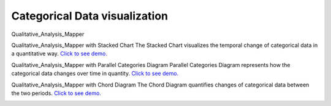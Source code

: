 Categorical Data visualization
=======================================

Qualitative_Analysis_Mapper

.. image:: images/Qual.png
  :width: 400
  :alt: Qual

Qualitative_Analysis_Mapper with Stacked Chart
The Stacked Chart visualizes the temporal change of categorical data in a quantitative way.
`Click to see demo. <http://su-gis.iptime.org/GEOSNAP/NAM_SD_1_neighborhood/>`_

.. image:: images/Qual_Stacked.png
  :width: 400
  :alt: Qual_Stacked

Qualitative_Analysis_Mapper with Parallel Categories Diagram
Parallel Categories Diagram represents how the categorical data changes over time in quantity.
`Click to see demo. <http://su-gis.iptime.org/GEOSNAP/NAM_SD_3_sequence_neighborhood_categoriesDiagram>`_

.. image:: images/Qual_PCD.png
  :width: 400
  :alt: Qual_PCD

Qualitative_Analysis_Mapper with Chord Diagram
The Chord Diagram quantifies changes of categorical data between the two periods.
`Click to see demo. <http://su-gis.iptime.org/GEOSNAP/NAM_SD_4_sequence_neighborhood_chordDiagram>`_

.. image:: images/Qual_CD.png
  :width: 400
  :alt: Qual_CD
